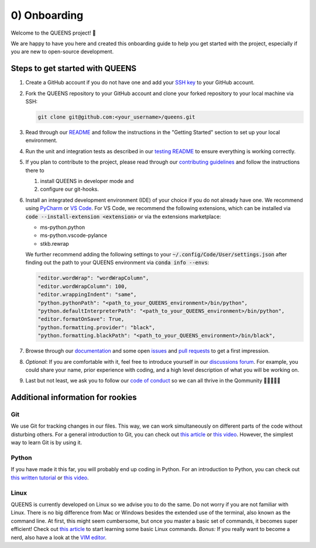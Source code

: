 0) Onboarding
=============
Welcome to the QUEENS project! 👑

We are happy to have you here and created this onboarding guide to help you get started with the
project, especially if you are new to open-source development.

Steps to get started with QUEENS
--------------------------------

#. Create a GitHub account if you do not have one and add your
   `SSH key <https://docs.github.com/en/authentication/connecting-to-github-with-ssh/generating-a-
   new-ssh-key-and-adding-it-to-the-ssh-agent>`_ to your GitHub account.

#. Fork the QUEENS repository to your GitHub account and clone your forked repository to your local
   machine via SSH:

   .. code-block:: bash

        git clone git@github.com:<your_username>/queens.git

#. Read through our `README <https://github.com/queens-py/queens/blob/main/README.md>`_ and
   follow the instructions in the "Getting Started" section to set up your local environment.

#. Run the unit and integration tests as described in our
   `testing README <https://github.com/queens-py/queens/blob/main/tests/README.md>`_ to ensure
   everything is working correctly.

#. If you plan to contribute to the project, please read through our
   `contributing guidelines <https://github.com/queens-py/queens/blob/main/CONTRIBUTING.md>`_ and
   follow the instructions there to

   #. install QUEENS in developer mode and
   #. configure our git-hooks.

#. Install an integrated development environment (IDE) of your choice if you do not already have
   one.
   We recommend using `PyCharm <https://www.jetbrains.com/pycharm/>`_ or
   `VS Code <https://code.visualstudio.com/download>`_.
   For VS Code, we recommend the following extensions, which can be installed via
   :code:`code --install-extension <extension>` or via the extensions marketplace:

   * ms-python.python
   * ms-python.vscode-pylance
   * stkb.rewrap

   We further recommend adding the following settings to your
   :code:`~/.config/Code/User/settings.json` after finding out the path to your QUEENS environment
   via :code:`conda info --envs`:

   .. code-block:: json

            "editor.wordWrap": "wordWrapColumn",
            "editor.wordWrapColumn": 100,
            "editor.wrappingIndent": "same",
            "python.pythonPath": "<path_to_your_QUEENS_environment>/bin/python",
            "python.defaultInterpreterPath": "<path_to_your_QUEENS_environment>/bin/python",
            "editor.formatOnSave": True,
            "python.formatting.provider": "black",
            "python.formatting.blackPath": "<path_to_your_QUEENS_environment>/bin/black",

#. Browse through our `documentation <https://queens-py.github.io/queens/overview.html>`_ and some
   open `issues <https://github.com/queens-py/queens/issues>`_ and
   `pull requests <https://github.com/queens-py/queens/pulls>`_ to get a first impression.

#. *Optional*: If you are comfortable with it, feel free to introduce yourself in our
   `discussions forum <https://github.com/queens-py/queens/discussions/categories/introduce-
   yourself>`_.
   For example, you could share your name, prior experience with coding, and a high level
   description of what you will be working on.

#. Last but not least, we ask you to follow our
   `code of conduct <https://github.com/queens-py/queens/blob/main/CODE_OF_CONDUCT.md>`_ so we can
   all thrive in the Qommunity 💂‍♀️👑💂‍♂️


Additional information for rookies
----------------------------------

Git
***

We use Git for tracking changes in our files.
This way, we can work simultaneously on different parts of the code without disturbing others.
For a general introduction to Git, you can check out
`this article <https://www.freecodecamp.org/news/what-is-git-and-how-to-use-it-c341b049ae61/>`_ or
`this video <https://www.youtube.com/watch?v=8JJ101D3knE>`_.
However, the simplest way to learn Git is by using it.


Python
******

If you have made it this far, you will probably end up coding in Python.
For an introduction to Python, you can check out
`this written tutorial <https://docs.python.org/3/tutorial/>`_ or
`this video <https://www.youtube.com/watch?v=kqtD5dpn9C8>`_.

Linux
*****

QUEENS is currently developed on Linux so we advise you to do the same.
Do not worry if you are not familiar with Linux.
There is no big difference from Mac or Windows besides the extended use of the terminal, also known
as the command line.
At first, this might seem cumbersome, but once you master a basic set of commands, it becomes super
efficient!
Check out `this article <https://maker.pro/linux/tutorial/basic-linux-commands-for-beginners>`_ to
start learning some basic Linux commands.
*Bonus:* If you really want to become a nerd, also have a look at the
`VIM editor <https://opensource.com/article/19/3/getting-started-vim>`_.
